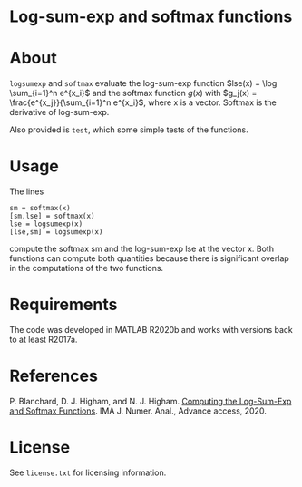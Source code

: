 * Log-sum-exp and softmax functions

* About

=logsumexp= and =softmax= evaluate the 
log-sum-exp function 
$lse(x) = \log \sum_{i=1}^n e^{x_i}$
and the 
softmax function $g(x)$ with 
$g_j(x) = \frac{e^{x_j}}{\sum_{i=1}^n e^{x_i}$,
where x is a vector.
Softmax is the derivative of log-sum-exp.

Also provided is =test=, which some simple tests of the functions.

* Usage

The lines
#+begin_src 
sm = softmax(x)
[sm,lse] = softmax(x)
lse = logsumexp(x)
[lse,sm] = logsumexp(x)
#+end_src

compute the softmax sm and the log-sum-exp lse at the vector x.
Both functions can compute both quantities because there is significant 
overlap in the computations of the two functions.

* Requirements

The code was developed in MATLAB R2020b and works with versions
back to at least R2017a.

* References

P. Blanchard, D. J. Higham, and N. J. Higham.  
[[Doi:10.1093/Imanum/Draa038][Computing the Log-Sum-Exp and Softmax Functions]]. 
IMA J. Numer. Anal., Advance access, 2020.

* License

See =license.txt= for licensing information.
